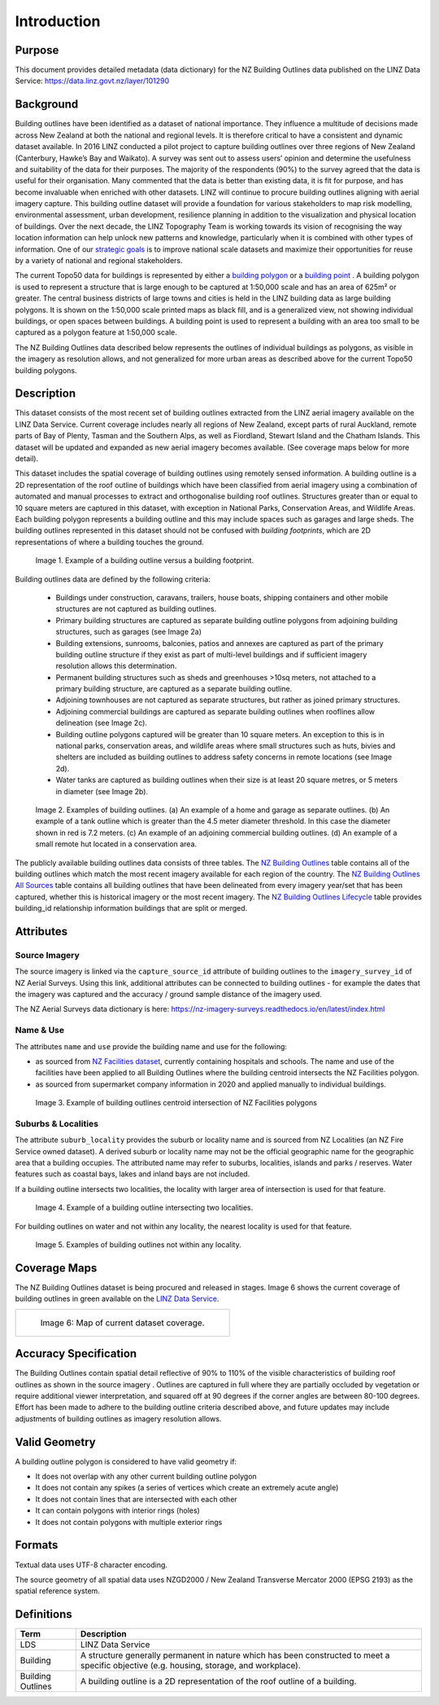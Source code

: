 .. _introduction:

Introduction
=============================

Purpose
-----------------------------

This document provides detailed metadata (data dictionary) for the NZ Building Outlines data published on the LINZ Data Service: https://data.linz.govt.nz/layer/101290

Background
----------------------------


Building outlines have been identified as a dataset of national importance. They influence a multitude of decisions made across New Zealand at both the national and regional levels. It is therefore critical to have a consistent and dynamic dataset available. In 2016 LINZ conducted a pilot project to capture building outlines over three regions of New Zealand (Canterbury, Hawke’s Bay and Waikato). A survey was sent out to assess users’ opinion and determine the usefulness and suitability of the data for their purposes. The majority of the respondents (90%) to the survey agreed that the data is useful for their organisation. Many commented that the data is better than existing data, it is fit for purpose, and has become invaluable when enriched with other datasets. LINZ will continue to procure building outlines aligning with aerial imagery capture. This building outline dataset will provide a foundation for various stakeholders to map risk modelling, environmental assessment, urban development, resilience planning in addition to the visualization and physical location of buildings.
Over the next decade, the LINZ Topography Team is working towards its vision of recognising the way location information can help unlock new patterns and knowledge, particularly when it is combined with other types of information. One of our `strategic goals <https://www.linz.govt.nz/about-linz/publications/strategy/topographic-strategy-2015>`_ is to improve national scale datasets and maximize their opportunities for reuse by a variety of national and regional stakeholders.

The current Topo50 data for buildings is represented by either a `building polygon <https://data.linz.govt.nz/layer/50246-nz-building-polygons-topo-150k/>`_ or a `building point <https://data.linz.govt.nz/layer/50245-nz-building-points-topo-150k/>`_ . A building polygon is used to represent a structure that is large enough to be captured at 1:50,000 scale and has an area of 625m² or greater. The central business districts of large towns and cities is held in the LINZ building data as large building polygons. It is shown on the 1:50,000 scale printed maps as black fill, and is a generalized view, not showing individual buildings, or open spaces between buildings. A building point is used to represent a building with an area too small to be captured as a polygon feature at 1:50,000 scale.

The NZ Building Outlines data described below represents the outlines of individual buildings as polygons, as visible in the imagery as resolution allows, and not generalized for more urban areas as described above for the current Topo50 building polygons.


Description
---------------------------


This dataset consists of the most recent set of building outlines extracted from the LINZ aerial imagery available on the LINZ Data Service. Current coverage includes nearly all regions of New Zealand, except parts of rural Auckland, remote parts of Bay of Plenty, Tasman and the Southern Alps, as well as Fiordland, Stewart Island and the Chatham Islands.  This dataset will be updated and expanded as new aerial imagery becomes available. (See coverage maps below for more detail).

This dataset includes the spatial coverage of building outlines using remotely sensed information. A building outline is a 2D representation of the roof outline of buildings which have been classified from aerial imagery using a combination of automated and manual processes to extract and orthogonalise building roof outlines. Structures greater than or equal to 10 square meters are captured in this dataset, with exception in National Parks, Conservation Areas, and Wildlife Areas. Each building polygon represents a building outline and this may include spaces such as garages and large sheds. The building outlines represented in this dataset should not be confused with *building footprints*, which are 2D representations of where a building touches the ground.

.. figure:: _static/footprint.png
   :scale: 100 %
   :alt: comparison of footprint with building outlines

   Image 1. Example of a building outline versus a building footprint.


Building outlines data are defined by the following criteria:


   * Buildings under construction, caravans, trailers, house boats, shipping containers and other mobile structures are not captured as building outlines.

   * Primary building structures are captured as separate building outline polygons from adjoining building structures, such as garages (see Image 2a)

   * Building extensions, sunrooms, balconies, patios and annexes are captured as part of the primary building outline structure if they exist as part of multi-level buildings and if sufficient imagery resolution allows this determination.

   * Permanent building structures such as sheds and greenhouses >10sq meters, not attached to a primary building structure, are captured as a separate building outline.

   * Adjoining townhouses are not captured as separate structures, but rather as joined primary structures.

   * Adjoining commercial buildings are captured as separate building outlines when rooflines allow delineation (see Image 2c).

   * Building outline polygons captured will be greater than 10 square meters. An exception to this is in national parks, conservation areas, and wildlife areas where small structures such as huts, bivies and shelters are included as building outlines to address safety concerns in remote locations (see Image 2d).

   * Water tanks are captured as building outlines when their size is at least 20 square metres, or 5 meters in diameter (see Image 2b).


.. figure:: _static/examples.png
   :scale: 70%
   :alt: Examples of building outlines

   Image 2. Examples of building outlines. (a) An example of a home and garage as separate outlines. (b) An example of a tank outline which is greater than the 4.5 meter diameter threshold. In this case the diameter shown in red is 7.2 meters. (c) An example of an adjoining commercial building outlines. (d) An example of a small remote hut located in a conservation area.

The publicly available building outlines data consists of three tables. The `NZ Building Outlines <https://nz-buildings.readthedocs.io/en/latest/published_data.html#table-nz-building-outlines>`_ table contains all of the building outlines which match the most recent imagery available for each region of the country. The `NZ Building Outlines All Sources <https://nz-buildings.readthedocs.io/en/latest/published_data.html#table-nz-building-outlines-all-sources>`_ table contains all building outlines that have been delineated from every imagery year/set that has been captured, whether this is historical imagery or the most recent imagery. The `NZ Building Outlines Lifecycle <https://nz-buildings.readthedocs.io/en/latest/published_data.html#table-nz-building-outlines-lifecycle>`_ table provides building_id relationship information buildings that are split or merged.


Attributes
---------------------------


Source Imagery
***************************

The source imagery is linked via the ``capture_source_id`` attribute of building outlines to the ``imagery_survey_id`` of NZ Aerial Surveys. Using this link, additional attributes can be connected to building outlines - for example the dates that the imagery was captured and the accuracy / ground sample distance of the imagery used.

The NZ Aerial Surveys data dictionary is here: https://nz-imagery-surveys.readthedocs.io/en/latest/index.html


Name & Use
***************************

The attributes ``name`` and ``use`` provide the building name and use for the following:

* as sourced from `NZ Facilities dataset <https://data.linz.govt.nz/layer/105588>`_, currently containing hospitals and schools. The name and use of the facilities have been applied to all Building Outlines where the building centroid intersects the NZ Facilities polygon.
* as sourced from supermarket company information in 2020 and applied manually to individual buildings.


.. figure:: _static/name_use.png
   :scale: 30%
   :alt: Examples of NZ Facilities

   Image 3. Example of building outlines centroid intersection of NZ Facilities polygons


Suburbs & Localities
*****************************

The attribute ``suburb_locality`` provides the suburb or locality name and is sourced from NZ Localities (an NZ Fire Service owned dataset). A derived suburb or locality name may not be the official geographic name for the geographic area that a building occupies.
The attributed name may refer to suburbs, localities, islands and parks / reserves. Water features such as coastal bays, lakes and inland bays are not included.

If a building outline intersects two localities, the locality with larger area of intersection is used for that feature.

.. figure:: _static/locality_larger_area.png
   :scale: 70%
   :alt: Examples of locality

   Image 4. Example of a building outline intersecting two localities.

For building outlines on water and not within any locality, the nearest locality is used for that feature.

.. figure:: _static/locality_nearest.png
   :scale: 70%
   :alt: Examples of locality

   Image 5. Examples of building outlines not within any locality.

Coverage Maps
---------------------------

The NZ Building Outlines dataset is being procured and released in stages. Image 6 shows the current coverage of building outlines in green available on the `LINZ Data Service <https://data.linz.govt.nz/layer/101290>`_.

+-------------------------------------------------------------+
| .. figure:: _static/coverage_map_current.png                |
|    :scale: 50%                                              |
|    :alt: current building outlines coverage                 |
|                                                             |
|    Image 6: Map of current dataset coverage.                |
|                                                             |
+-------------------------------------------------------------+



Accuracy Specification
---------------------------

The Building Outlines contain spatial detail reflective of 90% to 110% of the visible characteristics of building roof outlines as shown in the source imagery . Outlines are captured in full where they are partially occluded by vegetation or require additional viewer interpretation, and squared off at 90 degrees if the corner angles are between 80-100 degrees. Effort has been made to adhere to the building outline criteria described above, and future updates may include adjustments of building outlines as imagery resolution allows.


Valid Geometry
---------------------------

A building outline polygon is considered to have valid geometry if:


* It does not overlap with any other current building outline polygon
* It does not contain any spikes (a series of vertices which create an extremely acute angle)
* It does not contain lines that are intersected with each other
* It can contain polygons with interior rings (holes)
* It does not contain polygons with multiple exterior rings


Formats
---------------------------

Textual data uses UTF-8 character encoding.

The source geometry of all spatial data uses NZGD2000 / New Zealand Transverse Mercator 2000 (EPSG 2193) as the spatial reference system.



Definitions
---------------------------

.. table::
   :class: manual

+-------------------+----------------------------------------------------------------------+
| Term              | Description                                                          |
+===================+======================================================================+
| LDS               | LINZ Data Service                                                    |
+-------------------+----------------------------------------------------------------------+
| Building          | A structure generally permanent in nature which has been constructed |
|                   | to meet a specific objective (e.g. housing, storage, and workplace). |
|                   |                                                                      |
+-------------------+----------------------------------------------------------------------+
| Building Outlines | A building outline is a 2D representation of the roof outline of a   |
|                   | building.                                                            |
|                   |                                                                      |
+-------------------+----------------------------------------------------------------------+


